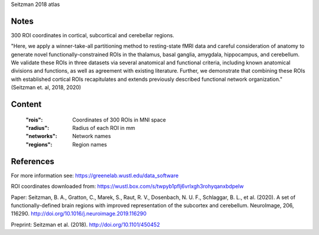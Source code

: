 Seitzman 2018 atlas


Notes
-----
300 ROI coordinates in cortical, subcortical and cerebellar regions.

"Here, we apply a winner-take-all partitioning method to resting-state fMRI data and careful consideration of
anatomy to generate novel functionally-constrained ROIs in the thalamus, basal ganglia, amygdala, hippocampus, and
cerebellum. We validate these ROIs in three datasets via several anatomical and functional criteria, including known
anatomical divisions and functions, as well as agreement with existing literature.
Further, we demonstrate that combining these ROIs with established cortical ROIs recapitulates and extends
previously described functional network organization." (Seitzman et. al, 2018, 2020)



Content
-------
    :"rois": Coordinates of 300 ROIs in MNI space
    :"radius": Radius of each ROI in mm
    :"networks": Network names
    :"regions": Region names

References
----------
For more information see:
https://greenelab.wustl.edu/data_software

ROI coordinates downloaded from:
https://wustl.box.com/s/twpyb1pflj6vrlxgh3rohyqanxbdpelw

Paper:
Seitzman, B. A., Gratton, C., Marek, S., Raut, R. V., Dosenbach, N. U. F., Schlaggar, B. L., et al. (2020).
A set of functionally-defined brain regions with improved representation of the subcortex and cerebellum.
NeuroImage, 206, 116290. http://doi.org/10.1016/j.neuroimage.2019.116290

Preprint:
Seitzman et al. (2018). http://doi.org/10.1101/450452
